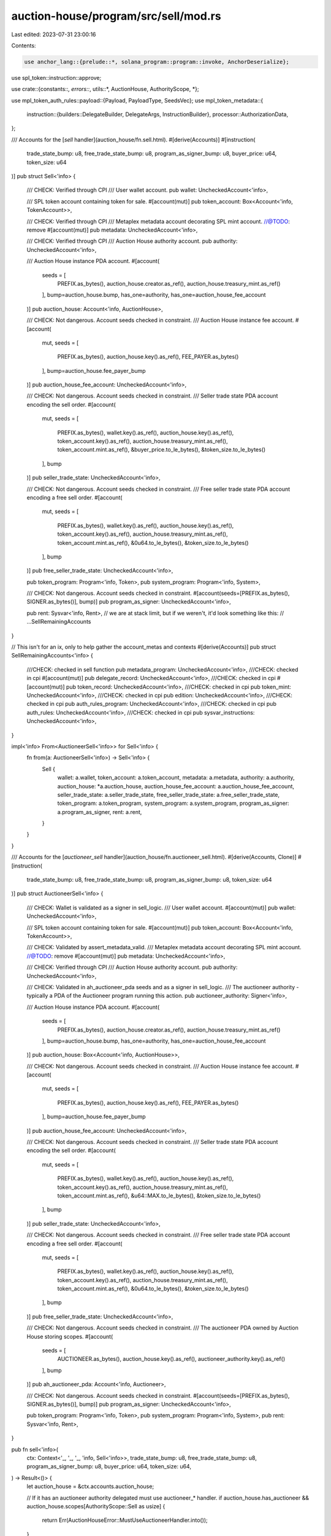 auction-house/program/src/sell/mod.rs
=====================================

Last edited: 2023-07-31 23:00:16

Contents:

.. code-block:: rs

    use anchor_lang::{prelude::*, solana_program::program::invoke, AnchorDeserialize};
use spl_token::instruction::approve;

use crate::{constants::*, errors::*, utils::*, AuctionHouse, AuthorityScope, *};

use mpl_token_auth_rules::payload::{Payload, PayloadType, SeedsVec};
use mpl_token_metadata::{
    instruction::{builders::DelegateBuilder, DelegateArgs, InstructionBuilder},
    processor::AuthorizationData,
};

/// Accounts for the [`sell` handler](auction_house/fn.sell.html).
#[derive(Accounts)]
#[instruction(
    trade_state_bump: u8,
    free_trade_state_bump: u8,
    program_as_signer_bump: u8,
    buyer_price: u64,
    token_size: u64
)]
pub struct Sell<'info> {
    /// CHECK: Verified through CPI
    /// User wallet account.
    pub wallet: UncheckedAccount<'info>,

    /// SPL token account containing token for sale.
    #[account(mut)]
    pub token_account: Box<Account<'info, TokenAccount>>,

    /// CHECK: Verified through CPI
    /// Metaplex metadata account decorating SPL mint account.
    //@TODO: remove #[account(mut)]
    pub metadata: UncheckedAccount<'info>,

    /// CHECK: Verified through CPI
    /// Auction House authority account.
    pub authority: UncheckedAccount<'info>,

    /// Auction House instance PDA account.
    #[account(
        seeds = [
            PREFIX.as_bytes(),
            auction_house.creator.as_ref(),
            auction_house.treasury_mint.as_ref()
        ],
        bump=auction_house.bump,
        has_one=authority,
        has_one=auction_house_fee_account
    )]
    pub auction_house: Account<'info, AuctionHouse>,

    /// CHECK: Not dangerous. Account seeds checked in constraint.
    /// Auction House instance fee account.
    #[account(
        mut,
        seeds = [
            PREFIX.as_bytes(),
            auction_house.key().as_ref(),
            FEE_PAYER.as_bytes()
        ],
        bump=auction_house.fee_payer_bump
    )]
    pub auction_house_fee_account: UncheckedAccount<'info>,

    /// CHECK: Not dangerous. Account seeds checked in constraint.
    /// Seller trade state PDA account encoding the sell order.
    #[account(
        mut,
        seeds = [
            PREFIX.as_bytes(),
            wallet.key().as_ref(),
            auction_house.key().as_ref(),
            token_account.key().as_ref(),
            auction_house.treasury_mint.as_ref(),
            token_account.mint.as_ref(),
            &buyer_price.to_le_bytes(),
            &token_size.to_le_bytes()
        ],
        bump
    )]
    pub seller_trade_state: UncheckedAccount<'info>,

    /// CHECK: Not dangerous. Account seeds checked in constraint.
    /// Free seller trade state PDA account encoding a free sell order.
    #[account(
        mut,
        seeds = [
            PREFIX.as_bytes(),
            wallet.key().as_ref(),
            auction_house.key().as_ref(),
            token_account.key().as_ref(),
            auction_house.treasury_mint.as_ref(),
            token_account.mint.as_ref(),
            &0u64.to_le_bytes(),
            &token_size.to_le_bytes()
        ],
        bump
    )]
    pub free_seller_trade_state: UncheckedAccount<'info>,

    pub token_program: Program<'info, Token>,
    pub system_program: Program<'info, System>,

    /// CHECK: Not dangerous. Account seeds checked in constraint.
    #[account(seeds=[PREFIX.as_bytes(), SIGNER.as_bytes()], bump)]
    pub program_as_signer: UncheckedAccount<'info>,

    pub rent: Sysvar<'info, Rent>,
    // we are at stack limit, but if we weren't, it'd look something like this:
    // ...SellRemainingAccounts
}

// This isn't for an ix, only to help gather the account_metas and contexts
#[derive(Accounts)]
pub struct SellRemainingAccounts<'info> {
    ///CHECK: checked in sell function
    pub metadata_program: UncheckedAccount<'info>,
    ///CHECK: checked in cpi
    #[account(mut)]
    pub delegate_record: UncheckedAccount<'info>,
    ///CHECK: checked in cpi
    #[account(mut)]
    pub token_record: UncheckedAccount<'info>,
    ///CHECK: checked in cpi
    pub token_mint: UncheckedAccount<'info>,
    ///CHECK: checked in cpi
    pub edition: UncheckedAccount<'info>,
    ///CHECK: checked in cpi
    pub auth_rules_program: UncheckedAccount<'info>,
    ///CHECK: checked in cpi
    pub auth_rules: UncheckedAccount<'info>,
    ///CHECK: checked in cpi
    pub sysvar_instructions: UncheckedAccount<'info>,
}

impl<'info> From<AuctioneerSell<'info>> for Sell<'info> {
    fn from(a: AuctioneerSell<'info>) -> Sell<'info> {
        Sell {
            wallet: a.wallet,
            token_account: a.token_account,
            metadata: a.metadata,
            authority: a.authority,
            auction_house: *a.auction_house,
            auction_house_fee_account: a.auction_house_fee_account,
            seller_trade_state: a.seller_trade_state,
            free_seller_trade_state: a.free_seller_trade_state,
            token_program: a.token_program,
            system_program: a.system_program,
            program_as_signer: a.program_as_signer,
            rent: a.rent,
        }
    }
}

/// Accounts for the [`auctioneer_sell` handler](auction_house/fn.auctioneer_sell.html).
#[derive(Accounts, Clone)]
#[instruction(
    trade_state_bump: u8,
    free_trade_state_bump: u8,
    program_as_signer_bump: u8,
    token_size: u64
)]
pub struct AuctioneerSell<'info> {
    /// CHECK: Wallet is validated as a signer in sell_logic.
    /// User wallet account.
    #[account(mut)]
    pub wallet: UncheckedAccount<'info>,

    /// SPL token account containing token for sale.
    #[account(mut)]
    pub token_account: Box<Account<'info, TokenAccount>>,

    /// CHECK: Validated by assert_metadata_valid.
    /// Metaplex metadata account decorating SPL mint account.
    //@TODO: remove #[account(mut)]
    pub metadata: UncheckedAccount<'info>,

    /// CHECK: Verified through CPI
    /// Auction House authority account.
    pub authority: UncheckedAccount<'info>,

    /// CHECK: Validated in ah_auctioneer_pda seeds and as a signer in sell_logic.
    /// The auctioneer authority - typically a PDA of the Auctioneer program running this action.
    pub auctioneer_authority: Signer<'info>,

    /// Auction House instance PDA account.
    #[account(
        seeds = [
            PREFIX.as_bytes(),
            auction_house.creator.as_ref(),
            auction_house.treasury_mint.as_ref()
        ],
        bump=auction_house.bump,
        has_one=authority,
        has_one=auction_house_fee_account
    )]
    pub auction_house: Box<Account<'info, AuctionHouse>>,

    /// CHECK: Not dangerous. Account seeds checked in constraint.
    /// Auction House instance fee account.
    #[account(
        mut,
        seeds = [
            PREFIX.as_bytes(),
            auction_house.key().as_ref(),
            FEE_PAYER.as_bytes()
        ],
        bump=auction_house.fee_payer_bump
    )]
    pub auction_house_fee_account: UncheckedAccount<'info>,

    /// CHECK: Not dangerous. Account seeds checked in constraint.
    /// Seller trade state PDA account encoding the sell order.
    #[account(
        mut,
        seeds = [
            PREFIX.as_bytes(),
            wallet.key().as_ref(),
            auction_house.key().as_ref(),
            token_account.key().as_ref(),
            auction_house.treasury_mint.as_ref(),
            token_account.mint.as_ref(),
            &u64::MAX.to_le_bytes(),
            &token_size.to_le_bytes()
        ],
        bump
    )]
    pub seller_trade_state: UncheckedAccount<'info>,

    /// CHECK: Not dangerous. Account seeds checked in constraint.
    /// Free seller trade state PDA account encoding a free sell order.
    #[account(
        mut,
        seeds = [
            PREFIX.as_bytes(),
            wallet.key().as_ref(),
            auction_house.key().as_ref(),
            token_account.key().as_ref(),
            auction_house.treasury_mint.as_ref(),
            token_account.mint.as_ref(),
            &0u64.to_le_bytes(),
            &token_size.to_le_bytes()
        ],
        bump
    )]
    pub free_seller_trade_state: UncheckedAccount<'info>,

    /// CHECK: Not dangerous. Account seeds checked in constraint.
    /// The auctioneer PDA owned by Auction House storing scopes.
    #[account(
        seeds = [
            AUCTIONEER.as_bytes(),
            auction_house.key().as_ref(),
            auctioneer_authority.key().as_ref()
        ],
        bump
    )]
    pub ah_auctioneer_pda: Account<'info, Auctioneer>,

    /// CHECK: Not dangerous. Account seeds checked in constraint.
    #[account(seeds=[PREFIX.as_bytes(), SIGNER.as_bytes()], bump)]
    pub program_as_signer: UncheckedAccount<'info>,

    pub token_program: Program<'info, Token>,
    pub system_program: Program<'info, System>,
    pub rent: Sysvar<'info, Rent>,
}

pub fn sell<'info>(
    ctx: Context<'_, '_, '_, 'info, Sell<'info>>,
    trade_state_bump: u8,
    free_trade_state_bump: u8,
    program_as_signer_bump: u8,
    buyer_price: u64,
    token_size: u64,
) -> Result<()> {
    let auction_house = &ctx.accounts.auction_house;

    // If it has an auctioneer authority delegated must use auctioneer_* handler.
    if auction_house.has_auctioneer && auction_house.scopes[AuthorityScope::Sell as usize] {
        return Err(AuctionHouseError::MustUseAuctioneerHandler.into());
    }

    let trade_state_canonical_bump = *ctx
        .bumps
        .get("seller_trade_state")
        .ok_or(AuctionHouseError::BumpSeedNotInHashMap)?;
    let free_trade_state_canonical_bump = *ctx
        .bumps
        .get("free_seller_trade_state")
        .ok_or(AuctionHouseError::BumpSeedNotInHashMap)?;
    let program_as_signer_canonical_bump = *ctx
        .bumps
        .get("program_as_signer")
        .ok_or(AuctionHouseError::BumpSeedNotInHashMap)?;

    if (trade_state_canonical_bump != trade_state_bump)
        || (free_trade_state_canonical_bump != free_trade_state_bump)
        || (program_as_signer_canonical_bump != program_as_signer_bump)
    {
        return Err(AuctionHouseError::BumpSeedNotInHashMap.into());
    }

    sell_logic(
        ctx.accounts,
        ctx.remaining_accounts,
        ctx.program_id,
        trade_state_bump,
        free_trade_state_bump,
        program_as_signer_bump,
        buyer_price,
        token_size,
    )
}

/// Create a sell bid by creating a `seller_trade_state` account and approving the program as the token delegate.
pub fn auctioneer_sell<'info>(
    ctx: Context<'_, '_, '_, 'info, AuctioneerSell<'info>>,
    trade_state_bump: u8,
    free_trade_state_bump: u8,
    program_as_signer_bump: u8,
    token_size: u64,
) -> Result<()> {
    let auction_house = &ctx.accounts.auction_house;
    let auctioneer_authority = &ctx.accounts.auctioneer_authority;
    let ah_auctioneer_pda = &ctx.accounts.ah_auctioneer_pda;

    if !auction_house.has_auctioneer {
        return Err(AuctionHouseError::NoAuctioneerProgramSet.into());
    }

    assert_valid_auctioneer_and_scope(
        auction_house,
        &auctioneer_authority.key(),
        ah_auctioneer_pda,
        AuthorityScope::Sell,
    )?;

    let trade_state_canonical_bump = *ctx
        .bumps
        .get("seller_trade_state")
        .ok_or(AuctionHouseError::BumpSeedNotInHashMap)?;
    let free_trade_state_canonical_bump = *ctx
        .bumps
        .get("free_seller_trade_state")
        .ok_or(AuctionHouseError::BumpSeedNotInHashMap)?;
    let program_as_signer_canonical_bump = *ctx
        .bumps
        .get("program_as_signer")
        .ok_or(AuctionHouseError::BumpSeedNotInHashMap)?;

    if (trade_state_canonical_bump != trade_state_bump)
        || (free_trade_state_canonical_bump != free_trade_state_bump)
        || (program_as_signer_canonical_bump != program_as_signer_bump)
    {
        return Err(AuctionHouseError::BumpSeedNotInHashMap.into());
    }

    let mut accounts: Sell<'info> = (*ctx.accounts).clone().into();

    sell_logic(
        &mut accounts,
        ctx.remaining_accounts,
        ctx.program_id,
        trade_state_bump,
        free_trade_state_bump,
        program_as_signer_bump,
        u64::MAX,
        token_size,
    )
}

/// Create a sell bid by creating a `seller_trade_state` account and approving the program as the token delegate.
fn sell_logic<'c, 'info>(
    accounts: &mut Sell<'info>,
    remaining_accounts: &'c [AccountInfo<'info>],
    program_id: &Pubkey,
    trade_state_bump: u8,
    _free_trade_state_bump: u8,
    _program_as_signer_bump: u8,
    buyer_price: u64,
    token_size: u64,
) -> Result<()> {
    let wallet = &accounts.wallet;
    let token_account = &accounts.token_account;
    let metadata = &accounts.metadata;
    let authority = &accounts.authority;
    let seller_trade_state = &accounts.seller_trade_state;
    let free_seller_trade_state = &accounts.free_seller_trade_state;
    let auction_house = &accounts.auction_house;
    let auction_house_fee_account = &accounts.auction_house_fee_account;
    let token_program = &accounts.token_program;
    let system_program = &accounts.system_program;
    let program_as_signer = &accounts.program_as_signer;
    let rent = &accounts.rent;

    // 1. The wallet being a signer is the only condition in which an NFT can sell at a price of 0.
    //    If the user does list at 0 then auction house can change the sale price if the 'can_change_sale_price' option is true.
    // 2. If the trade is not priced at 0, the wallet holder has to be a signer since auction house cannot sign if listing over 0.
    // 3. Auction house should be the signer for changing the price instead of user wallet for cases when seller lists at 0.
    if !wallet.to_account_info().is_signer
        && (buyer_price == 0
            || free_seller_trade_state.data_is_empty()
            || !authority.to_account_info().is_signer
            || !auction_house.can_change_sale_price)
    {
        return Err(AuctionHouseError::SaleRequiresSigner.into());
    }

    let auction_house_key = auction_house.key();

    let seeds = [
        PREFIX.as_bytes(),
        auction_house_key.as_ref(),
        FEE_PAYER.as_bytes(),
        &[auction_house.fee_payer_bump],
    ];

    let (fee_payer, fee_seeds) = get_fee_payer(
        authority,
        auction_house,
        wallet.to_account_info(),
        auction_house_fee_account.to_account_info(),
        &seeds,
    )?;
    assert_is_ata(
        &token_account.to_account_info(),
        &wallet.key(),
        &token_account.mint,
    )?;

    assert_metadata_valid(metadata, token_account)?;

    if token_size > token_account.amount {
        return Err(AuctionHouseError::InvalidTokenAmount.into());
    }

    let remaining_accounts = &mut remaining_accounts.iter();

    if wallet.is_signer {
        match next_account_info(remaining_accounts) {
            Ok(metadata_program) => {
                require!(
                    metadata_program.key() == mpl_token_metadata::ID,
                    AuctionHouseError::PublicKeyMismatch
                );

                let delegate_record = next_account_info(remaining_accounts)?;
                let token_record = next_account_info(remaining_accounts)?;
                let token_mint = next_account_info(remaining_accounts)?;
                let edition = next_account_info(remaining_accounts)?;
                let auth_rules_program = next_account_info(remaining_accounts)?;
                let auth_rules = next_account_info(remaining_accounts)?;
                let sysvar_instructions = next_account_info(remaining_accounts)?;

                let delegate = DelegateBuilder::new()
                    .delegate_record(delegate_record.key())
                    .delegate(program_as_signer.key())
                    .metadata(metadata.key())
                    .master_edition(edition.key())
                    .token_record(token_record.key())
                    .mint(token_mint.key())
                    .token(token_account.key())
                    .authority(wallet.key())
                    .payer(wallet.key())
                    .system_program(system_program.key())
                    .sysvar_instructions(sysvar_instructions.key())
                    .spl_token_program(token_program.key())
                    .authorization_rules_program(auth_rules_program.key())
                    .authorization_rules(auth_rules.key())
                    .build(DelegateArgs::SaleV1 {
                        amount: token_size,
                        authorization_data: Some(AuthorizationData {
                            payload: Payload::from([
                                ("Amount".to_string(), PayloadType::Number(token_size)),
                                (
                                    "Delegate".to_string(),
                                    PayloadType::Pubkey(*program_as_signer.key),
                                ),
                                (
                                    "DelegateSeeds".to_string(),
                                    PayloadType::Seeds(SeedsVec {
                                        seeds: vec![
                                            PREFIX.as_bytes().to_vec(),
                                            SIGNER.as_bytes().to_vec(),
                                        ],
                                    }),
                                ),
                            ]),
                        }),
                    })
                    .unwrap()
                    .instruction();

                let delegate_accounts = [
                    wallet.to_account_info(),
                    metadata_program.to_account_info(),
                    delegate_record.to_account_info(),
                    token_record.to_account_info(),
                    token_account.to_account_info(),
                    token_mint.to_account_info(),
                    metadata.to_account_info(),
                    edition.to_account_info(),
                    program_as_signer.to_account_info(),
                    system_program.to_account_info(),
                    token_program.to_account_info(),
                    auth_rules_program.to_account_info(),
                    auth_rules.to_account_info(),
                    sysvar_instructions.to_account_info(),
                ];

                invoke(&delegate, &delegate_accounts)?;
            }
            Err(_) => {
                invoke(
                    &approve(
                        &token_program.key(),
                        &token_account.key(),
                        &program_as_signer.key(),
                        &wallet.key(),
                        &[],
                        token_size,
                    )
                    .unwrap(),
                    &[
                        token_program.to_account_info(),
                        token_account.to_account_info(),
                        program_as_signer.to_account_info(),
                        wallet.to_account_info(),
                    ],
                )?;
            }
        }
    }

    let ts_info = seller_trade_state.to_account_info();
    if ts_info.data_is_empty() {
        let token_account_key = token_account.key();
        let wallet_key = wallet.key();
        let ts_seeds = [
            PREFIX.as_bytes(),
            wallet_key.as_ref(),
            auction_house_key.as_ref(),
            token_account_key.as_ref(),
            auction_house.treasury_mint.as_ref(),
            token_account.mint.as_ref(),
            &buyer_price.to_le_bytes(),
            &token_size.to_le_bytes(),
            &[trade_state_bump],
        ];
        create_or_allocate_account_raw(
            *program_id,
            &ts_info,
            &rent.to_account_info(),
            system_program,
            &fee_payer,
            TRADE_STATE_SIZE,
            fee_seeds,
            &ts_seeds,
        )?;
    }

    let data = &mut ts_info.data.borrow_mut();
    data[0] = trade_state_bump;

    Ok(())
}


